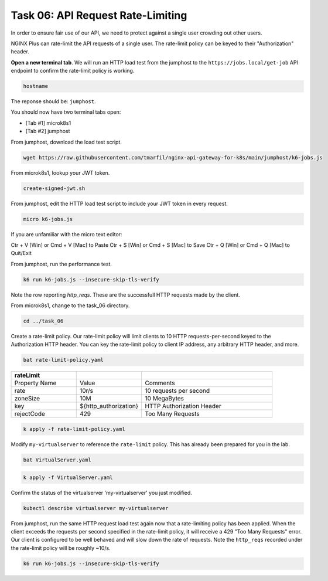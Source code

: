 Task 06: API Request Rate-Limiting
==================================

In order to ensure fair use of our API, we need to protect against a single user crowding out other users.

NGINX Plus can rate-limit the API requests of a single user. The rate-limit policy can be keyed to their "Authorization" header.

**Open a new terminal tab**. We will run an HTTP load test from the jumphost to the ``https://jobs.local/get-job`` API endpoint to confirm the rate-limit policy is working.


.. code-block:: bash

   hostname
   
The reponse should be: ``jumphost``.

.. image:: images/00_hostname.jpg
  :scale: 50%

You should now have two terminal tabs open:

- [Tab #1] microk8s1
- [Tab #2] jumphost


From jumphost, download the load test script.

.. code-block:: bash

   wget https://raw.githubusercontent.com/tmarfil/nginx-api-gateway-for-k8s/main/jumphost/k6-jobs.js
   
From microk8s1, lookup your JWT token.

.. code-block:: bash

   create-signed-jwt.sh

From jumphost, edit the HTTP load test script to include your JWT token in every request.

.. code-block:: bash

   micro k6-jobs.js

If you are unfamiliar with the micro text editor:

Ctr + V [Win] or Cmd + V [Mac] to Paste
Ctr + S [Win] or Cmd + S [Mac] to Save
Ctr + Q [Win] or Cmd + Q [Mac] to Quit/Exit

.. image:: images/01_k6_jwt.jpg
  :scale: 50%

From jumphost, run the performance test.

.. code-block:: bash

   k6 run k6-jobs.js --insecure-skip-tls-verify

.. image:: images/02_k6_no_rate-limit.jpg
  :scale: 50% 

Note the row reporting *http_reqs*. These are the successfull HTTP requests made by the client.

From microk8s1, change to the task_06 directory.

.. code-block:: bash

   cd ../task_06

Create a rate-limit policy. Our rate-limit policy will limit clients to 10 HTTP requests-per-second keyed to the Authorization HTTP header. You can key the rate-limit policy to client IP address, any arbitrary HTTP header, and more.

.. code-block:: bash

   bat rate-limit-policy.yaml

.. image:: images/03_bat_rate-limit.jpg
  :scale: 50%

.. list-table::
   :widths: 25 25 50
   :header-rows: 1

   * - rateLimit
     -
     -
   * - Property Name
     - Value
     - Comments
   * - rate
     - 10r/s
     - 10 requests per second
   * - zoneSize
     - 10M
     - 10 MegaBytes
   * - key
     - \${http_authorization}
     - HTTP Authorization Header
   * - rejectCode
     - 429
     - Too Many Requests

.. code-block:: bash

   k apply -f rate-limit-policy.yaml

Modify ``my-virtualserver`` to reference the ``rate-limit`` policy. This has already been prepared for you in the lab.

.. code-block:: bash

   bat VirtualServer.yaml
   
.. image:: images/04_bat_virtualserver.jpg
  :scale: 50%
  
.. code-block:: bash

   k apply -f VirtualServer.yaml
   
.. image:: images/05_apply_virtualserver.jpg
  :scale: 50%

Confirm the status of the virtualserver 'my-virtualserver' you just modified.

.. code-block:: bash

   kubectl describe virtualserver my-virtualserver

From jumphost, run the same HTTP request load test again now that a rate-limiting policy has been applied. When the client exceeds the requests per second specified in the rate-limit policy, it will receive a 429 "Too Many Requests" error. Our client is configured to be well behaved and will slow down the rate of requests. Note the ``http_reqs`` recorded under the rate-limit policy will be roughly ~10/s.

.. code-block:: bash

   k6 run k6-jobs.js --insecure-skip-tls-verify

.. image:: images/06_k6_rate-limit.jpg
  :scale: 50%

